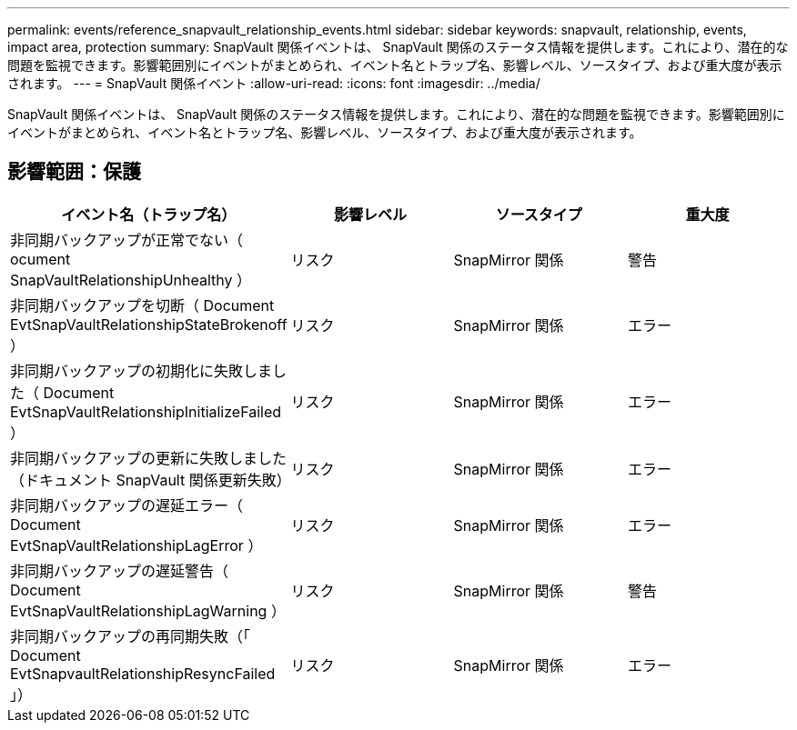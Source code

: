 ---
permalink: events/reference_snapvault_relationship_events.html 
sidebar: sidebar 
keywords: snapvault, relationship, events, impact area, protection 
summary: SnapVault 関係イベントは、 SnapVault 関係のステータス情報を提供します。これにより、潜在的な問題を監視できます。影響範囲別にイベントがまとめられ、イベント名とトラップ名、影響レベル、ソースタイプ、および重大度が表示されます。 
---
= SnapVault 関係イベント
:allow-uri-read: 
:icons: font
:imagesdir: ../media/


[role="lead"]
SnapVault 関係イベントは、 SnapVault 関係のステータス情報を提供します。これにより、潜在的な問題を監視できます。影響範囲別にイベントがまとめられ、イベント名とトラップ名、影響レベル、ソースタイプ、および重大度が表示されます。



== 影響範囲：保護

|===
| イベント名（トラップ名） | 影響レベル | ソースタイプ | 重大度 


 a| 
非同期バックアップが正常でない（ ocument SnapVaultRelationshipUnhealthy ）
 a| 
リスク
 a| 
SnapMirror 関係
 a| 
警告



 a| 
非同期バックアップを切断（ Document EvtSnapVaultRelationshipStateBrokenoff ）
 a| 
リスク
 a| 
SnapMirror 関係
 a| 
エラー



 a| 
非同期バックアップの初期化に失敗しました（ Document EvtSnapVaultRelationshipInitializeFailed ）
 a| 
リスク
 a| 
SnapMirror 関係
 a| 
エラー



 a| 
非同期バックアップの更新に失敗しました（ドキュメント SnapVault 関係更新失敗）
 a| 
リスク
 a| 
SnapMirror 関係
 a| 
エラー



 a| 
非同期バックアップの遅延エラー（ Document EvtSnapVaultRelationshipLagError ）
 a| 
リスク
 a| 
SnapMirror 関係
 a| 
エラー



 a| 
非同期バックアップの遅延警告（ Document EvtSnapVaultRelationshipLagWarning ）
 a| 
リスク
 a| 
SnapMirror 関係
 a| 
警告



 a| 
非同期バックアップの再同期失敗（「 Document EvtSnapvaultRelationshipResyncFailed 」）
 a| 
リスク
 a| 
SnapMirror 関係
 a| 
エラー

|===